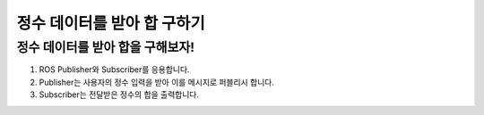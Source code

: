 정수 데이터를 받아 합 구하기
=========

정수 데이터를 받아 합을 구해보자!
-----------------------

1. ROS Publisher와 Subscriber를 응용합니다.

2. Publisher는 사용자의 정수 입력을 받아 이를 메시지로 퍼블리시 합니다.

3. Subscriber는 전달받은 정수의 합을 출력합니다.